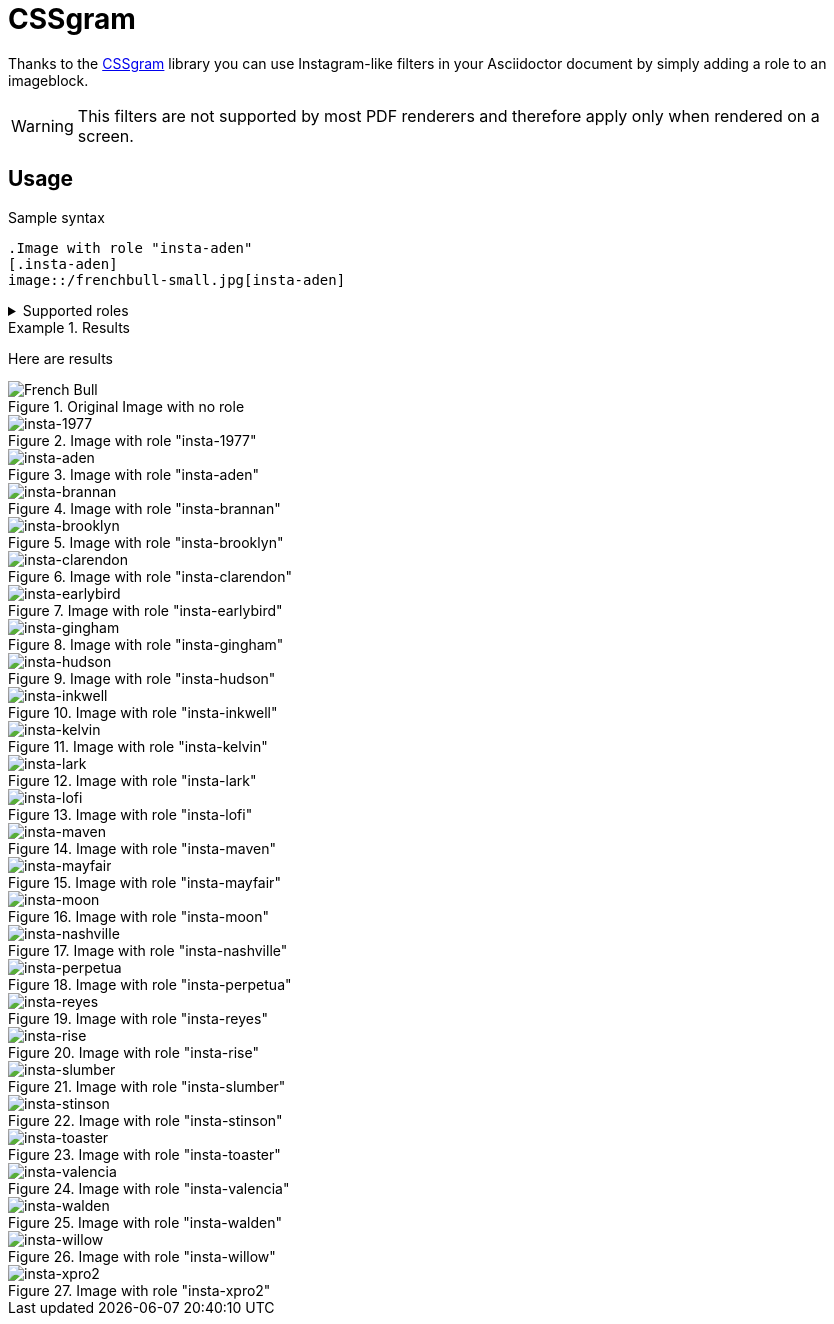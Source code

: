 = CSSgram
:imagesdir: ../resources

Thanks to the https://una.im/CSSgram[CSSgram] library you can use Instagram-like filters in your Asciidoctor document by simply adding a role to an imageblock.

WARNING: This filters are not supported by most PDF renderers and therefore apply only when rendered on a screen.

== Usage

.Sample syntax
----
.Image with role "insta-aden"
[.insta-aden]
image::/frenchbull-small.jpg[insta-aden]
----

.Supported roles
[%collapsible]
====
* insta-1977
* insta-aden
* insta-brannan
* insta-brooklyn
* insta-clarendon
* insta-earlybird
* insta-gingham
* insta-hudson
* insta-lark
* insta-lofi
* insta-maven
* insta-mayfair
* insta-moon
* insta-nashville
* insta-perpetua
* insta-reyes
* insta-rise
* insta-slumber
* insta-stinson
* insta-toaster
* insta-valencia
* insta-walden
* insta-willow
* insta-xpro2
====

.Results
====
Here are results

.Original Image with no role
image::frenchbull.jpg[French Bull]

[role=flex]
--

.Image with role "insta-1977"
[.insta-1977]
image::frenchbull-small.jpg[insta-1977]

.Image with role "insta-aden"
[.insta-aden]
image::frenchbull-small.jpg[insta-aden]

.Image with role "insta-brannan"
[.insta-brannan]
image::frenchbull-small.jpg[insta-brannan]

.Image with role "insta-brooklyn"
[.insta-brooklyn]
image::frenchbull-small.jpg[insta-brooklyn]

.Image with role "insta-clarendon"
[.insta-clarendon]
image::frenchbull-small.jpg[insta-clarendon]

.Image with role "insta-earlybird"
[.insta-earlybird]
image::frenchbull-small.jpg[insta-earlybird]

.Image with role "insta-gingham"
[.insta-gingham]
image::frenchbull-small.jpg[insta-gingham]

.Image with role "insta-hudson"
[.insta-hudson]
image::frenchbull-small.jpg[insta-hudson]

.Image with role "insta-inkwell"
[.insta-inkwell]
image::frenchbull-small.jpg[insta-inkwell]

.Image with role "insta-kelvin"
[.insta-kelvin]
image::frenchbull-small.jpg[insta-kelvin]

.Image with role "insta-lark"
[.insta-lark]
image::frenchbull-small.jpg[insta-lark]

.Image with role "insta-lofi"
[.insta-lofi]
image::frenchbull-small.jpg[insta-lofi]

.Image with role "insta-maven"
[.insta-maven]
image::frenchbull-small.jpg[insta-maven]

.Image with role "insta-mayfair"
[.insta-mayfair]
image::frenchbull-small.jpg[insta-mayfair]

.Image with role "insta-moon"
[.insta-moon]
image::frenchbull-small.jpg[insta-moon]

.Image with role "insta-nashville"
[.insta-nashville]
image::frenchbull-small.jpg[insta-nashville]

.Image with role "insta-perpetua"
[.insta-perpetua]
image::frenchbull-small.jpg[insta-perpetua]

.Image with role "insta-reyes"
[.insta-reyes]
image::frenchbull-small.jpg[insta-reyes]

.Image with role "insta-rise"
[.insta-rise]
image::frenchbull-small.jpg[insta-rise]

.Image with role "insta-slumber"
[.insta-slumber]
image::frenchbull-small.jpg[insta-slumber]

.Image with role "insta-stinson"
[.insta-stinson]
image::frenchbull-small.jpg[insta-stinson]


.Image with role "insta-toaster"
[.insta-toaster]
image::frenchbull-small.jpg[insta-toaster]

.Image with role "insta-valencia"
[.insta-valencia]
image::frenchbull-small.jpg[insta-valencia]

.Image with role "insta-walden"
[.insta-walden]
image::frenchbull-small.jpg[insta-walden]

.Image with role "insta-willow"
[.insta-willow]
image::frenchbull-small.jpg[insta-willow]

.Image with role "insta-xpro2"
[.insta-xpro2]
image::frenchbull-small.jpg[insta-xpro2]

--

====
